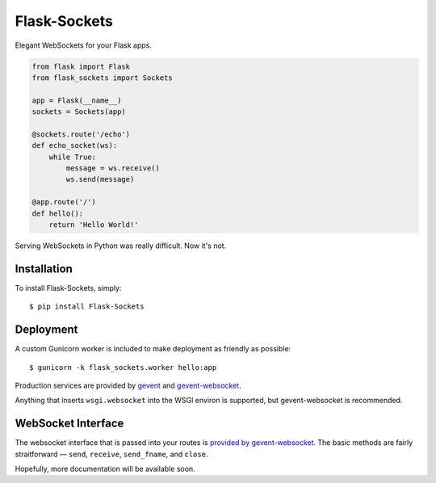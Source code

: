 Flask-Sockets
=============

Elegant WebSockets for your Flask apps.

.. image:: http://farm4.staticflickr.com/3689/9755961864_577e32a106_c.jpg

.. code-block:: python

    from flask import Flask
    from flask_sockets import Sockets

    app = Flask(__name__)
    sockets = Sockets(app)

    @sockets.route('/echo')
    def echo_socket(ws):
        while True:
            message = ws.receive()
            ws.send(message)

    @app.route('/')
    def hello():
        return 'Hello World!'

Serving WebSockets in Python was really difficult. Now it's not.


Installation
------------

To install Flask-Sockets, simply::

    $ pip install Flask-Sockets
    
    
Deployment
----------

A custom Gunicorn worker is included to make deployment as friendly as possible::

    $ gunicorn -k flask_sockets.worker hello:app

Production services are provided by `gevent <http://www.gevent.org>`_
and `gevent-websocket <http://www.gelens.org/code/gevent-websocket/>`_.

Anything that inserts ``wsgi.websocket`` into the WSGI environ is
supported, but gevent-websocket is recommended.


WebSocket Interface
-------------------

The websocket interface that is passed into your routes is
`provided by gevent-websocket <https://bitbucket.org/Jeffrey/gevent-websocket/src/6da9851586843a655851b1b196c0d90599de091d/geventwebsocket/websocket.py?at=v0.3.6>`_.
The basic methods are fairly straitforward — 
``send``, ``receive``, ``send_fname``, and ``close``.

Hopefully, more documentation will be available soon.
